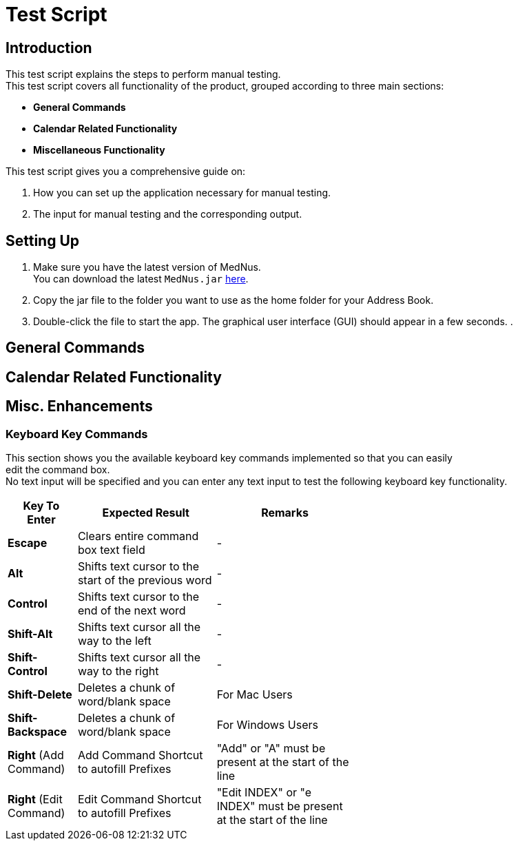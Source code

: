 = Test Script

== Introduction
This test script explains the steps to perform manual testing. +
This test script covers all functionality of the product, grouped according to three main sections: +

* *General Commands*
* *Calendar Related Functionality*
* *Miscellaneous Functionality*

This test script gives you a comprehensive guide on:

. How you can set up the application necessary for manual testing. +
. The input for manual testing and the corresponding output.

== Setting Up

. Make sure you have the latest version of MedNus. +
You can download the latest `MedNus.jar` link:https://github.com/CS2103AUG2017-T17-B2/main/releases[here].
. Copy the jar file to the folder you want to use as the home folder for your Address Book.
. Double-click the file to start the app. The graphical user interface (GUI) should appear in a few seconds.
.

== General Commands


== Calendar Related Functionality


== Misc. Enhancements

=== Keyboard Key Commands
This section shows you the available keyboard key commands implemented so that you can easily +
edit the command box. +
No text input will be specified and you can enter any text input to test the following keyboard key functionality. +

[width="59%",cols="20%,<40%,<40%",options="header",]
|=======================================================================
|Key To Enter |Expected Result |Remarks

|*Escape* |Clears entire command box text field |-

|*Alt* |Shifts text cursor to the start of the previous word |-

|*Control* |Shifts text cursor to the end of the next word |-

|*Shift-Alt* |Shifts text cursor all the way to the left |-

|*Shift-Control* |Shifts text cursor all the way to the right |-

|*Shift-Delete* |Deletes a chunk of word/blank space |For Mac Users

|*Shift-Backspace* |Deletes a chunk of word/blank space |For Windows Users

|*Right* (Add Command)|Add Command Shortcut to autofill Prefixes |"Add" or "A" must be present at the start of the line

|*Right* (Edit Command)|Edit Command Shortcut to autofill Prefixes |"Edit INDEX" or "e INDEX" must be present at the start of the line

|=======================================================================